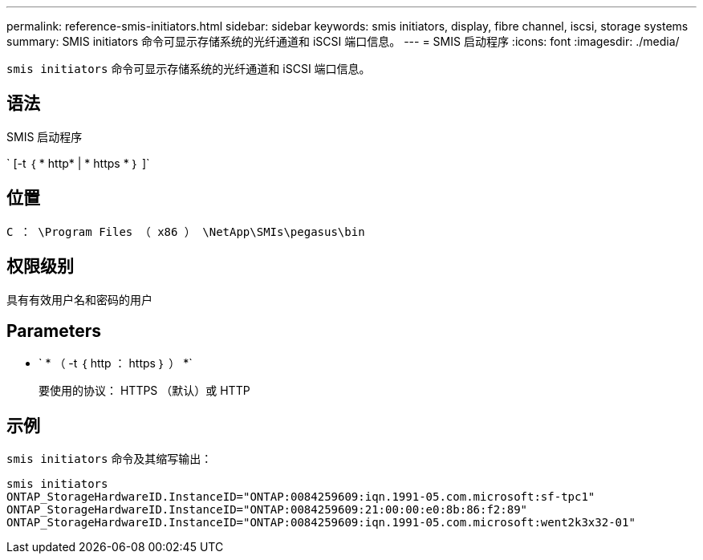 ---
permalink: reference-smis-initiators.html 
sidebar: sidebar 
keywords: smis initiators, display, fibre channel, iscsi, storage systems 
summary: SMIS initiators 命令可显示存储系统的光纤通道和 iSCSI 端口信息。 
---
= SMIS 启动程序
:icons: font
:imagesdir: ./media/


[role="lead"]
`smis initiators` 命令可显示存储系统的光纤通道和 iSCSI 端口信息。



== 语法

SMIS 启动程序

` [-t ｛ * http* | * https * ｝ ]`



== 位置

`C ： \Program Files （ x86 ） \NetApp\SMIs\pegasus\bin`



== 权限级别

具有有效用户名和密码的用户



== Parameters

* ` * （ -t ｛ http ： https ｝ ） *`
+
要使用的协议： HTTPS （默认）或 HTTP





== 示例

`smis initiators` 命令及其缩写输出：

[listing]
----
smis initiators
ONTAP_StorageHardwareID.InstanceID="ONTAP:0084259609:iqn.1991-05.com.microsoft:sf-tpc1"
ONTAP_StorageHardwareID.InstanceID="ONTAP:0084259609:21:00:00:e0:8b:86:f2:89"
ONTAP_StorageHardwareID.InstanceID="ONTAP:0084259609:iqn.1991-05.com.microsoft:went2k3x32-01"
----